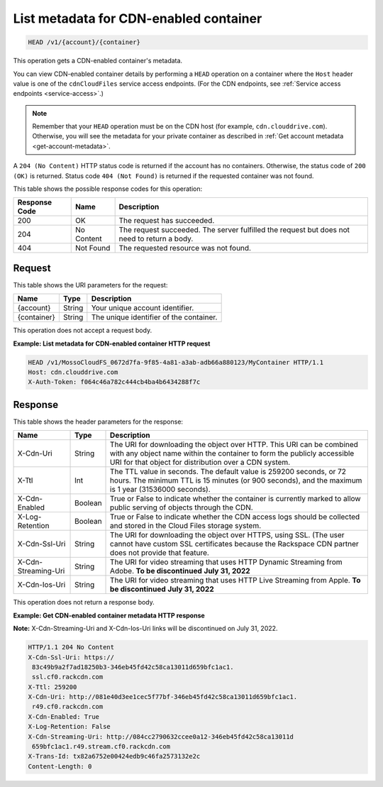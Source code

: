 .. _list-metadata-for-cdn-enabled-container:

List metadata for CDN-enabled container
~~~~~~~~~~~~~~~~~~~~~~~~~~~~~~~~~~~~~~~

.. code::

    HEAD /v1/{account}/{container}

This operation gets a CDN-enabled container's metadata.

You can view CDN-enabled container details by performing a ``HEAD`` operation
on a container where the ``Host`` header value is one of the ``cdnCloudFiles``
service access endpoints. (For the CDN endpoints, see
:ref:`Service access endpoints <service-access>`.)

.. note::
   Remember that your ``HEAD`` operation must be on the CDN host (for example,
   ``cdn.clouddrive.com``). Otherwise, you will see the metadata for your
   private container as described in
   :ref:`Get account metadata <get-account-metadata>`.

A ``204 (No Content)`` HTTP status code is returned if the account has no
containers. Otherwise, the status code of ``200 (OK)`` is returned. Status code
``404 (Not Found)`` is returned if the requested container was not found.

This table shows the possible response codes for this operation:

+--------------------------+-------------------------+------------------------+
|Response Code             |Name                     |Description             |
+==========================+=========================+========================+
|200                       |OK                       |The request has         |
|                          |                         |succeeded.              |
+--------------------------+-------------------------+------------------------+
|204                       |No Content               |The request succeeded.  |
|                          |                         |The server fulfilled the|
|                          |                         |request but does not    |
|                          |                         |need to return a body.  |
+--------------------------+-------------------------+------------------------+
|404                       |Not Found                |The requested resource  |
|                          |                         |was not found.          |
+--------------------------+-------------------------+------------------------+

Request
-------

This table shows the URI parameters for the request:

+--------------------------+-------------------------+------------------------+
|Name                      |Type                     |Description             |
+==========================+=========================+========================+
|{account}                 |String                   |Your unique account     |
|                          |                         |identifier.             |
+--------------------------+-------------------------+------------------------+
|{container}               |String                   |The unique identifier of|
|                          |                         |the container.          |
+--------------------------+-------------------------+------------------------+

This operation does not accept a request body.

**Example: List metadata for CDN-enabled container HTTP request**

.. code::

   HEAD /v1/MossoCloudFS_0672d7fa-9f85-4a81-a3ab-adb66a880123/MyContainer HTTP/1.1
   Host: cdn.clouddrive.com
   X-Auth-Token: f064c46a782c444cb4ba4b6434288f7c

Response
--------

This table shows the header parameters for the response:

+--------------------------+-------------------------+------------------------+
|Name                      |Type                     |Description             |
+==========================+=========================+========================+
|X-Cdn-Uri                 |String                   |The URI for downloading |
|                          |                         |the object over HTTP.   |
|                          |                         |This URI can be combined|
|                          |                         |with any object name    |
|                          |                         |within the container to |
|                          |                         |form the publicly       |
|                          |                         |accessible URI for that |
|                          |                         |object for distribution |
|                          |                         |over a CDN system.      |
+--------------------------+-------------------------+------------------------+
|X-Ttl                     |Int                      |The TTL value in        |
|                          |                         |seconds. The default    |
|                          |                         |value is 259200 seconds,|
|                          |                         |or 72 hours. The minimum|
|                          |                         |TTL is 15 minutes (or   |
|                          |                         |900 seconds), and the   |
|                          |                         |maximum is 1 year       |
|                          |                         |(31536000 seconds).     |
+--------------------------+-------------------------+------------------------+
|X-Cdn-Enabled             |Boolean                  |True or False to        |
|                          |                         |indicate whether the    |
|                          |                         |container is currently  |
|                          |                         |marked to allow public  |
|                          |                         |serving of objects      |
|                          |                         |through the CDN.        |
+--------------------------+-------------------------+------------------------+
|X-Log-Retention           |Boolean                  |True or False to        |
|                          |                         |indicate whether the CDN|
|                          |                         |access logs should be   |
|                          |                         |collected and stored in |
|                          |                         |the Cloud Files storage |
|                          |                         |system.                 |
+--------------------------+-------------------------+------------------------+
|X-Cdn-Ssl-Uri             |String                   |The URI for downloading |
|                          |                         |the object over HTTPS,  |
|                          |                         |using SSL. (The user    |
|                          |                         |cannot have custom SSL  |
|                          |                         |certificates because the|
|                          |                         |Rackspace CDN partner   |
|                          |                         |does not provide that   |
|                          |                         |feature.                |
+--------------------------+-------------------------+------------------------+
|X-Cdn-Streaming-Uri       |String                   |The URI for video       |
|                          |                         |streaming that uses HTTP|
|                          |                         |Dynamic Streaming from  |
|                          |                         |Adobe.                  |
|                          |                         |**To be discontinued**  | 
|                          |                         |**July 31, 2022**       |
+--------------------------+-------------------------+------------------------+
|X-Cdn-Ios-Uri             |String                   |The URI for video       |
|                          |                         |streaming that uses HTTP|
|                          |                         |Live Streaming from     |
|                          |                         |Apple.                  |
|                          |                         |**To be discontinued**  | 
|                          |                         |**July 31, 2022**       |
+--------------------------+-------------------------+------------------------+

This operation does not return a response body.

**Example: Get CDN-enabled container metadata HTTP response**

**Note:** X-Cdn-Streaming-Uri and X-Cdn-Ios-Uri links will be discontinued on July 31, 2022.

.. code::

   HTTP/1.1 204 No Content
   X-Cdn-Ssl-Uri: https://
    83c49b9a2f7ad18250b3-346eb45fd42c58ca13011d659bfc1ac1.
    ssl.cf0.rackcdn.com
   X-Ttl: 259200
   X-Cdn-Uri: http://081e40d3ee1cec5f77bf-346eb45fd42c58ca13011d659bfc1ac1.
    r49.cf0.rackcdn.com
   X-Cdn-Enabled: True
   X-Log-Retention: False
   X-Cdn-Streaming-Uri: http://084cc2790632ccee0a12-346eb45fd42c58ca13011d
    659bfc1ac1.r49.stream.cf0.rackcdn.com
   X-Trans-Id: tx82a6752e00424edb9c46fa2573132e2c
   Content-Length: 0

